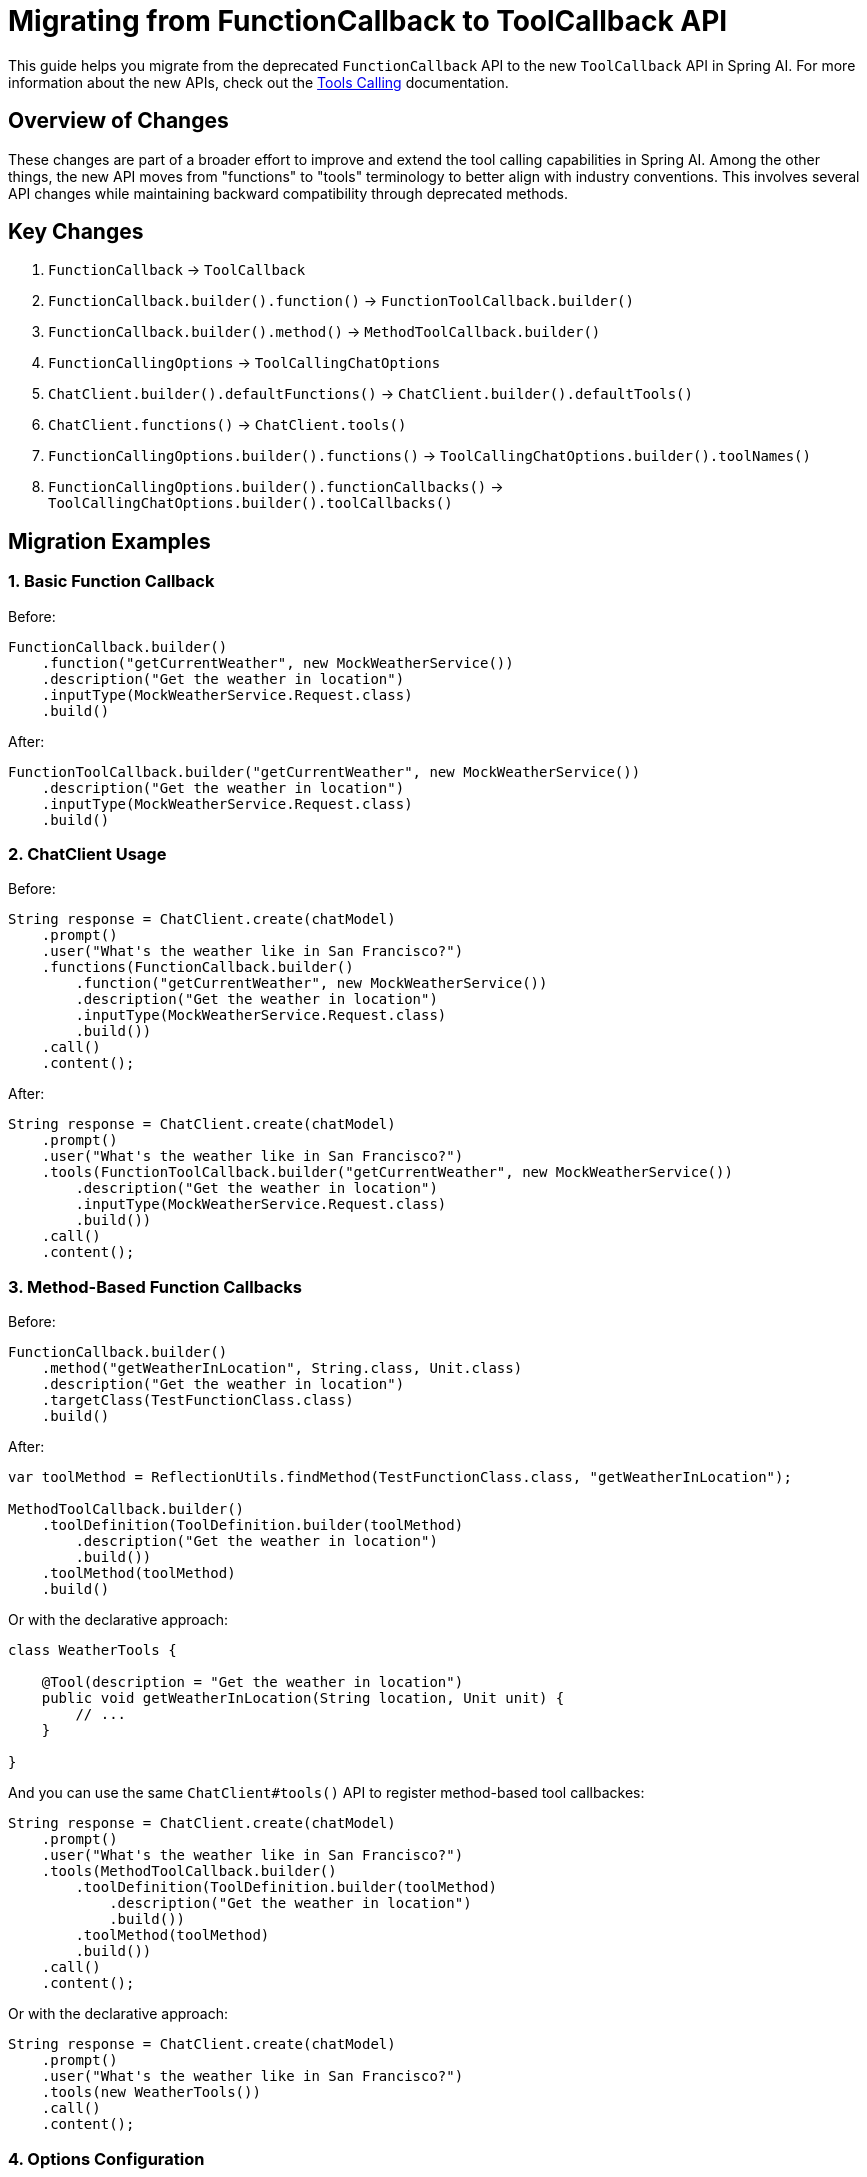 = Migrating from FunctionCallback to ToolCallback API

This guide helps you migrate from the deprecated `FunctionCallback` API to the new `ToolCallback` API in Spring AI. For more information about the new APIs, check out the xref:api/tools.adoc[Tools Calling] documentation.

== Overview of Changes

These changes are part of a broader effort to improve and extend the tool calling capabilities in Spring AI. Among the other things, the new API moves from "functions" to "tools" terminology to better align with industry conventions. This involves several API changes while maintaining backward compatibility through deprecated methods.

== Key Changes

1. `FunctionCallback` → `ToolCallback`
2. `FunctionCallback.builder().function()` → `FunctionToolCallback.builder()`
3. `FunctionCallback.builder().method()` → `MethodToolCallback.builder()`
4. `FunctionCallingOptions` → `ToolCallingChatOptions`
5. `ChatClient.builder().defaultFunctions()` → `ChatClient.builder().defaultTools()`
6. `ChatClient.functions()` → `ChatClient.tools()`
7. `FunctionCallingOptions.builder().functions()` → `ToolCallingChatOptions.builder().toolNames()`
8. `FunctionCallingOptions.builder().functionCallbacks()` → `ToolCallingChatOptions.builder().toolCallbacks()`

== Migration Examples

=== 1. Basic Function Callback

Before:
[source,java]
----
FunctionCallback.builder()
    .function("getCurrentWeather", new MockWeatherService())
    .description("Get the weather in location")
    .inputType(MockWeatherService.Request.class)
    .build()
----

After:
[source,java]
----
FunctionToolCallback.builder("getCurrentWeather", new MockWeatherService())
    .description("Get the weather in location")
    .inputType(MockWeatherService.Request.class)
    .build()
----

=== 2. ChatClient Usage

Before:
[source,java]
----
String response = ChatClient.create(chatModel)
    .prompt()
    .user("What's the weather like in San Francisco?")
    .functions(FunctionCallback.builder()
        .function("getCurrentWeather", new MockWeatherService())
        .description("Get the weather in location")
        .inputType(MockWeatherService.Request.class)
        .build())
    .call()
    .content();
----

After:
[source,java]
----
String response = ChatClient.create(chatModel)
    .prompt()
    .user("What's the weather like in San Francisco?")
    .tools(FunctionToolCallback.builder("getCurrentWeather", new MockWeatherService())
        .description("Get the weather in location")
        .inputType(MockWeatherService.Request.class)
        .build())
    .call()
    .content();
----

=== 3. Method-Based Function Callbacks

Before:
[source,java]
----
FunctionCallback.builder()
    .method("getWeatherInLocation", String.class, Unit.class)
    .description("Get the weather in location")
    .targetClass(TestFunctionClass.class)
    .build()
----

After:
[source,java]
----
var toolMethod = ReflectionUtils.findMethod(TestFunctionClass.class, "getWeatherInLocation");

MethodToolCallback.builder()
    .toolDefinition(ToolDefinition.builder(toolMethod)
        .description("Get the weather in location")
        .build())
    .toolMethod(toolMethod)
    .build()
----

Or with the declarative approach:
[source,java]
----
class WeatherTools {

    @Tool(description = "Get the weather in location")
    public void getWeatherInLocation(String location, Unit unit) {
        // ...
    }

}
----

And you can use the same `ChatClient#tools()` API to register method-based tool callbackes:

[source,java]
----
String response = ChatClient.create(chatModel)
    .prompt()
    .user("What's the weather like in San Francisco?")
    .tools(MethodToolCallback.builder()
        .toolDefinition(ToolDefinition.builder(toolMethod)
            .description("Get the weather in location")
            .build())
        .toolMethod(toolMethod)
        .build())
    .call()
    .content();
----

Or with the declarative approach:

[source,java]
----
String response = ChatClient.create(chatModel)
    .prompt()
    .user("What's the weather like in San Francisco?")
    .tools(new WeatherTools())
    .call()
    .content();
----

=== 4. Options Configuration

Before:
[source,java]
----
FunctionCallingOptions.builder()
    .model(modelName)
    .function("weatherFunction")
    .build()
----

After:
[source,java]
----
ToolCallingChatOptions.builder()
    .model(modelName)
    .toolNames("weatherFunction")
    .build()
----

=== 5. Default Functions in ChatClient Builder

Before:
[source,java]
----
ChatClient.builder(chatModel)
    .defaultFunctions(FunctionCallback.builder()
        .function("getCurrentWeather", new MockWeatherService())
        .description("Get the weather in location")
        .inputType(MockWeatherService.Request.class)
        .build())
    .build()
----

After:
[source,java]
----
ChatClient.builder(chatModel)
    .defaultTools(FunctionToolCallback.builder("getCurrentWeather", new MockWeatherService())
        .description("Get the weather in location")
        .inputType(MockWeatherService.Request.class)
        .build())
    .build()
----

=== 6. Spring Bean Configuration

Before:
[source,java]
----
@Bean
public FunctionCallback weatherFunctionInfo() {
    return FunctionCallback.builder()
        .function("WeatherInfo", new MockWeatherService())
        .description("Get the current weather")
        .inputType(MockWeatherService.Request.class)
        .build();
}
----

After:
[source,java]
----
@Bean
public ToolCallback weatherFunctionInfo() {
    return FunctionToolCallback.builder("WeatherInfo", new MockWeatherService())
        .description("Get the current weather")
        .inputType(MockWeatherService.Request.class)
        .build();
}
----

== Breaking Changes

1. The `method()` configuration in function callbacks has been replaced with a more explicit method tool configuration using `ToolDefinition` and `MethodToolCallback`.

2. When using method-based callbacks, you now need to explicitly find the method using `ReflectionUtils` and provide it to the builder. Alternatively, you can use the declarative approach with the `@Tool` annotation.

3. For non-static methods, you must now provide both the method and the target object:
[source,java]
----
MethodToolCallback.builder()
    .toolDefinition(ToolDefinition.builder(toolMethod)
        .description("Description")
        .build())
    .toolMethod(toolMethod)
    .toolObject(targetObject)
    .build()
----

== Deprecated Methods

The following methods are deprecated and will be removed in a future release:

- `ChatClient.Builder.defaultFunctions(String...)`
- `ChatClient.Builder.defaultFunctions(FunctionCallback...)`
- `ChatClient.RequestSpec.functions()`

Use their `tools` counterparts instead.

== Declarative Specification with @Tool

Now you can use the method-level annotation (`@Tool`) to register tools with Spring AI:

[source,java]
----
class Home {

    @Tool(description = "Turn light On or Off in a room.")
    void turnLight(String roomName, boolean on) {
        // ...
        logger.info("Turn light in room: {} to: {}", roomName, on);
    }
}

String response = ChatClient.create(this.chatModel).prompt()
        .user("Turn the light in the living room On.")
        .tools(new Home())
        .call()
        .content();
----

== Additional Notes

1. The new API provides better separation between tool definition and implementation.
2. Tool definitions can be reused across different implementations.
3. The builder pattern has been simplified for common use cases.
4. Better support for method-based tools with improved error handling.

== Timeline

The deprecated methods will be maintained for backward compatibility in the current milestone version but will be removed in the next milestone release. It's recommended to migrate to the new API as soon as possible.

